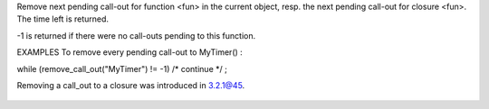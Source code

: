 .. efun:: int remove_call_out(string fun)
  int remove_call_out(closure fun)

Remove next pending call-out for function <fun> in the current
object, resp. the next pending call-out for closure <fun>.
The time left is returned.

-1 is returned if there were no call-outs pending to this
function.

EXAMPLES
To remove every pending call-out to MyTimer() :

while (remove_call_out("MyTimer") != -1) /* continue */ ;

.. history
Removing a call_out to a closure was introduced in 3.2.1@45.

  .. seealso:: :efun:`call_out`, :efun:`call_out_info`, :efun:`find_call_out`

